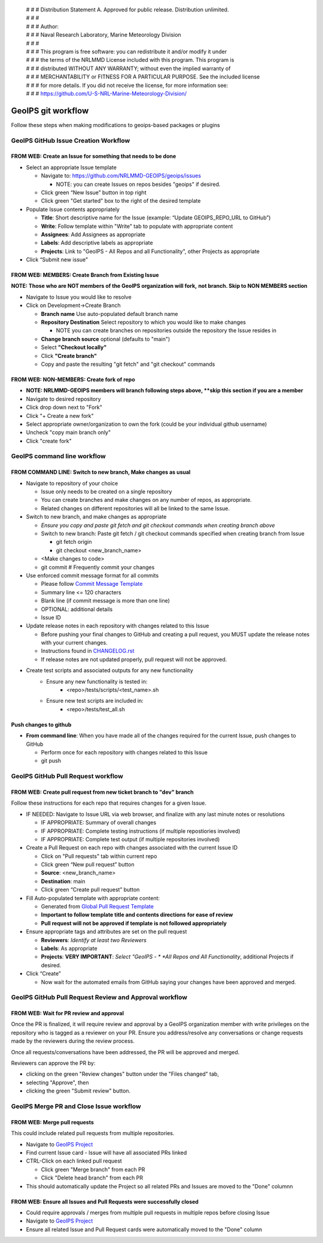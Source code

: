  | # # # Distribution Statement A. Approved for public release. Distribution unlimited.
 | # # #
 | # # # Author:
 | # # # Naval Research Laboratory, Marine Meteorology Division
 | # # #
 | # # # This program is free software: you can redistribute it and/or modify it under
 | # # # the terms of the NRLMMD License included with this program. This program is
 | # # # distributed WITHOUT ANY WARRANTY; without even the implied warranty of
 | # # # MERCHANTABILITY or FITNESS FOR A PARTICULAR PURPOSE. See the included license
 | # # # for more details. If you did not receive the license, for more information see:
 | # # # https://github.com/U-S-NRL-Marine-Meteorology-Division/

###################
GeoIPS git workflow
###################

Follow these steps when making modifications to geoips-based
packages or plugins

.. _create_issue:

***************************************
GeoIPS GitHub Issue Creation Workflow
***************************************

FROM WEB: Create an Issue for something that needs to be done
=============================================================

* Select an appropriate Issue template

  * Navigate to: https://github.com/NRLMMD-GEOIPS/geoips/issues

    * NOTE: you can create Issues on repos besides "geoips" if desired.
  * Click green “New Issue” button in top right
  * Click green "Get started" box to the right of the desired template
* Populate Issue contents appropriately

  * **Title**: Short descriptive name for the Issue
    (example: “Update GEOIPS_REPO_URL to GitHub”)
  * **Write**: Follow template within "Write" tab to populate
    with appropriate content
  * **Assignees**: Add Assignees as appropriate
  * **Labels**: Add descriptive labels as appropriate
  * **Projects**: Link to "GeoIPS - All Repos and all Functionality",
    other Projects as appropriate
* Click “Submit new issue”

.. _create_branch:

FROM WEB: MEMBERS: Create Branch from Existing Issue
===================================================================

**NOTE: Those who are NOT members of the GeoIPS organization will fork,**
**not branch. Skip to NON MEMBERS section**

* Navigate to Issue you would like to resolve
* Click on Development->Create Branch

  * **Branch name** Use auto-populated default branch name
  * **Repository Destination** Select repository to which you would like
    to make changes

    * NOTE you can create branches on repositories outside the repository
      the Issue resides in
  * **Change branch source** optional (defaults to "main")
  * Select **"Checkout locally"**
  * Click **"Create branch"**
  * Copy and paste the resulting "git fetch" and "git checkout" commands

..

FROM WEB: NON-MEMBERS: Create fork of repo
===================================================================
* **NOTE: NRLMMD-GEOIPS members will branch following steps above,
  **skip this section if you are a member**
* Navigate to desired repository
* Click drop down next to "Fork"
* Click "+ Create a new fork"
* Select appropriate owner/organization to own the fork
  (could be your individual github username)
* Uncheck "copy main branch only"
* Click "create fork"

******************************
GeoIPS command line workflow
******************************

FROM COMMAND LINE: Switch to new branch, Make changes as usual
===============================================================

* Navigate to repository of your choice

  * Issue only needs to be created on a single repository
  * You can create branches and make changes on any number of repos,
    as appropriate.
  * Related changes on different repositories will all be linked to
    the same Issue.

* Switch to new branch, and make changes as appropriate

  * *Ensure you copy and paste git fetch and git checkout commands*
    *when creating branch above*
  * Switch to new branch: Paste git fetch / git checkout commands
    specified when creating branch from Issue

    * git fetch origin
    * git checkout <new_branch_name>
  * <Make changes to code>
  * git commit # Frequently commit your changes

* Use enforced commit message format for all commits

  * Please follow 
    `Commit Message Template <https://github.com/NRLMMD-GEOIPS/geoips/blob/main/COMMIT_MESSAGE_TEMPLATE.rst>`_
  * Summary line <= 120 characters
  * Blank line (if commit message is more than one line)
  * OPTIONAL: additional details
  * Issue ID

* Update release notes in each repository with changes related to this Issue

  * Before pushing your final changes to GitHub and creating a pull request,
    you MUST update the release notes with your current changes.
  * Instructions found in `CHANGELOG.rst <https://github.com/NRLMMD-GEOIPS/geoips/blob/main/CHANGELOG.rst>`_
  * If release notes are not updated properly, pull request will not be approved.

* Create test scripts and associated outputs for any new functionality
    * Ensure any new functionality is tested in:
        * <repo>/tests/scripts/<test_name>.sh
    * Ensure new test scripts are included in:
        * <repo>/tests/test_all.sh

Push changes to github
=============================================================

* **From command line**: When you have made all of the changes required
  for the current Issue, push changes to GitHub

  * Perform once for each repository with changes related to this Issue
  * git push

.. _create_pull:

*************************************
GeoIPS GitHub Pull Request workflow
*************************************

FROM WEB: Create pull request from new ticket branch to "dev" branch
====================================================================

Follow these instructions for each repo that requires changes for a given
Issue.

* IF NEEDED: Navigate to Issue URL via web browser, and finalize with any
  last minute notes or resolutions

  * IF APPROPRIATE: Summary of overall changes
  * IF APPROPRIATE: Complete testing instructions
    (if multiple repostiories involved)
  * IF APPROPRIATE: Complete test output (if multiple repositories involved)
* Create a Pull Request on each repo with changes associated with the
  current Issue ID

  * Click on "Pull requests" tab within current repo
  * Click green “New pull request” button
  * **Source**: <new_branch_name>
  * **Destination**: main
  * Click green “Create pull request” button
* Fill Auto-populated template with appropriate content:

  * Generated from `Global Pull Request Template
    <https://github.com/NRLMMD-GEOIPS/.github/blob/main/.github/pull_request_template.md>`_
  * **Important to follow template title and contents directions**
    **for ease of review**
  * **Pull request will not be approved if template is not followed appropriately**
* Ensure appropriate tags and attributes are set on the pull request

  * **Reviewers**: *Identify at least two Reviewers*
  * **Labels**: As appropriate
  * **Projects**: **VERY IMPORTANT**: *Select "GeoIPS - *
    *All Repos and All Functionality*, additional Projects if desired.
* Click “Create”

  * Now wait for the automated emails from GitHub saying your changes have been
    approved and merged.

.. _pr_review:

********************************************************
GeoIPS GitHub Pull Request Review and Approval workflow
********************************************************

FROM WEB: Wait for PR review and approval
=========================================

Once the PR is finalized, it will require review and approval by a GeoIPS organization
member with write privileges on the repository who is tagged as a reviewer on your PR.
Ensure you address/resolve any conversations or change requests made by the reviewers
during the review process.

Once all requests/conversations have been addressed, the PR will be approved and merged.

Reviewers can approve the PR by:

* clicking on the green "Review changes" button under the "Files changed" tab,
* selecting "Approve", then
* clicking the green "Submit review" button.

.. _merge_pr_close:

******************************************
GeoIPS Merge PR and Close Issue workflow
******************************************

FROM WEB: Merge pull requests
=============================

This could include related pull requests from multiple repositories.

* Navigate to `GeoIPS Project <https://github.com/orgs/NRLMMD-GEOIPS/projects/1>`_
* Find current Issue card - Issue will have all associated PRs linked
* CTRL-Click on each linked pull request

  * Click green "Merge branch" from each PR
  * Click "Delete head branch" from each PR
* This should automatically update the Project so all related PRs and Issues
  are moved to the "Done" columnn

FROM WEB: Ensure all Issues and Pull Requests were successfully closed
======================================================================

* Could require approvals / merges from multiple pull requests in
  multiple repos before closing Issue
* Navigate to `GeoIPS Project <https://github.com/orgs/NRLMMD-GEOIPS/projects/1>`_
* Ensure all related Issue and Pull Request cards were automatically
  moved to the "Done" column
